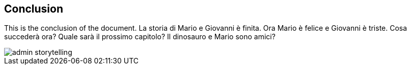 == Conclusion

This is the conclusion of the document.
La storia di Mario e Giovanni è finita.
Ora Mario è felice e Giovanni è triste.
Cosa succederà ora?
Quale sarà il prossimo capitolo?
Il dinosauro e Mario sono amici?

image::{docdir}/../resources/png/admin_storytelling.png[]